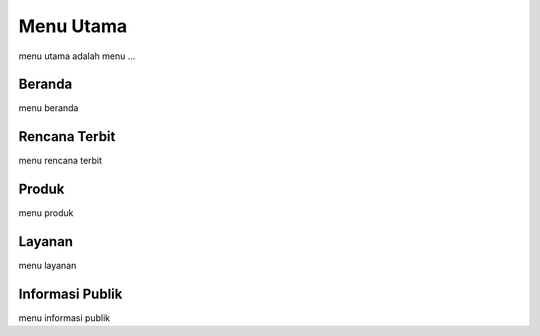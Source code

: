 Menu Utama
=====
menu utama adalah menu ...

Beranda
------------
menu beranda

Rencana Terbit
--------------
menu rencana terbit

Produk
------
menu produk

Layanan
-------
menu layanan

Informasi Publik
----------------
menu informasi publik
